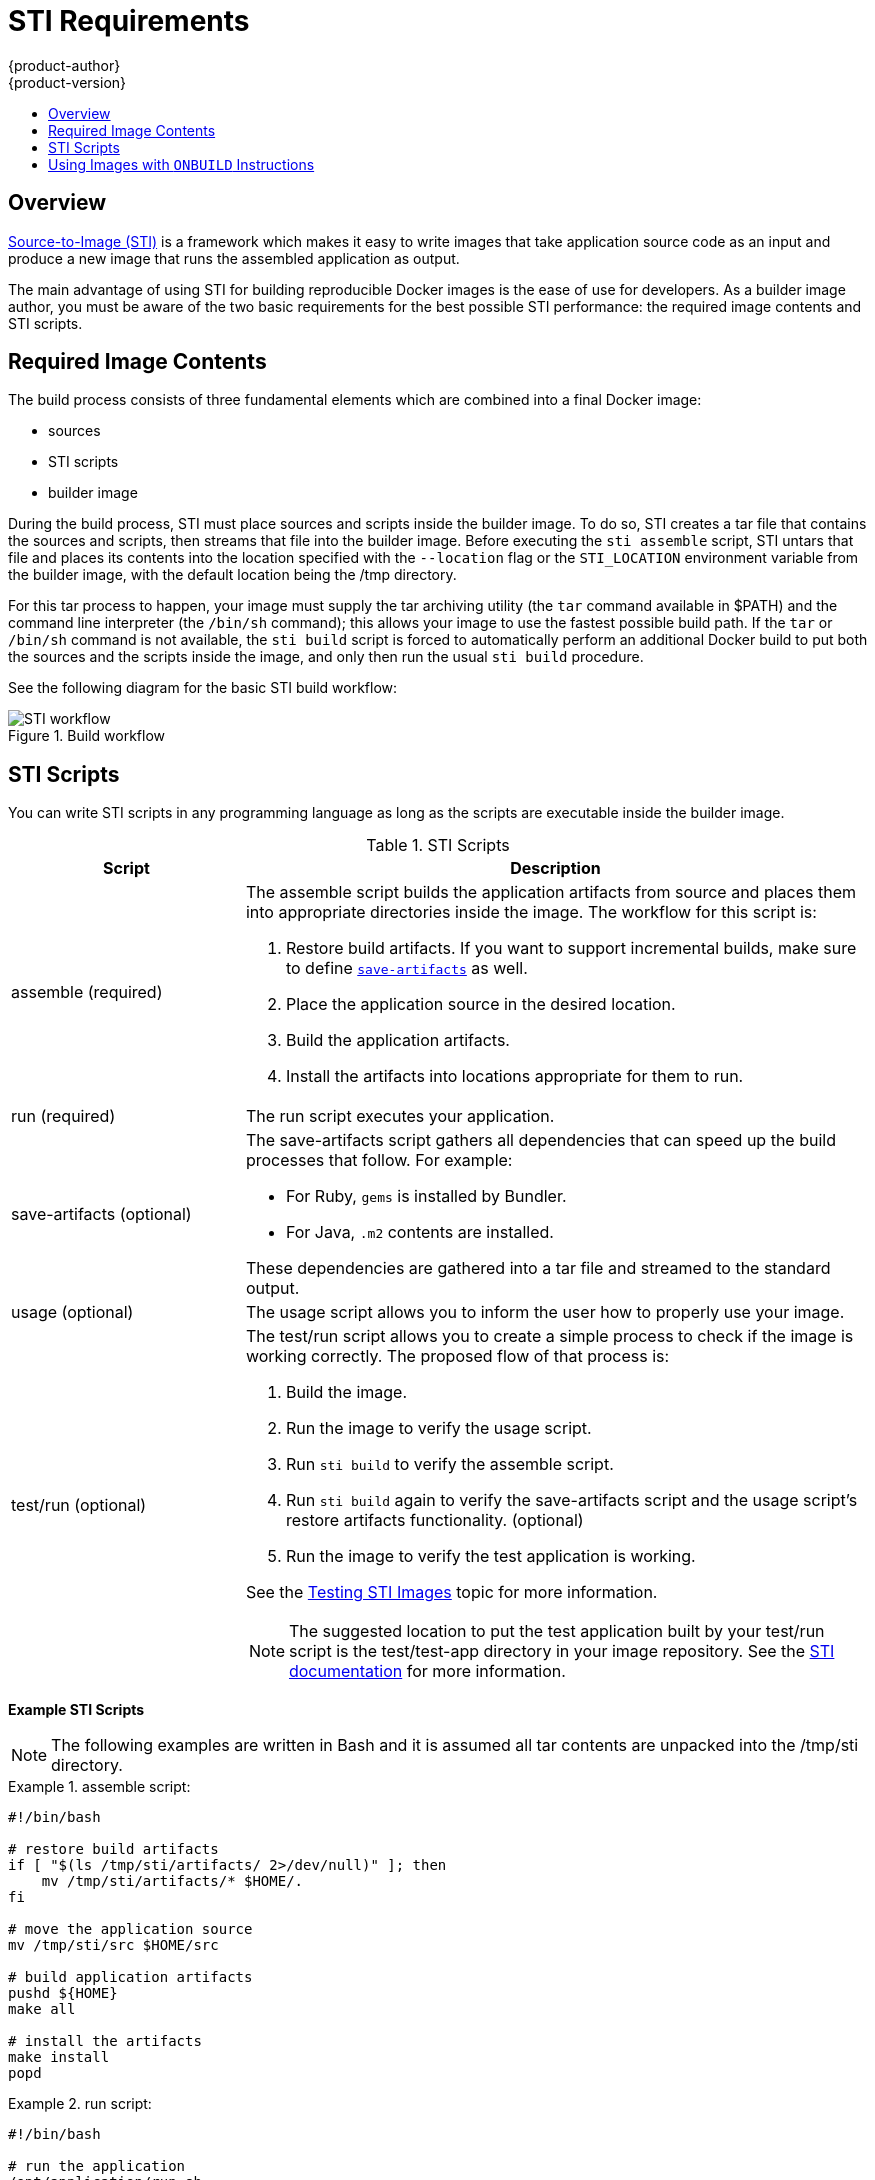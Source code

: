 = STI Requirements
{product-author}
{product-version}
:data-uri:
:icons:
:experimental:
:toc: macro
:toc-title:

toc::[]

== Overview
link:../architecture/openshift_model.html#source-to-image[Source-to-Image (STI)] is a framework which makes it easy to write images that take application source code as an input and produce a new image that runs the assembled application as output.

The main advantage of using STI for building reproducible Docker images is the ease of use for developers. As a builder image author, you must be aware of the two basic requirements for the best possible STI performance: the required image contents and STI scripts.

== Required Image Contents
The build process consists of three fundamental elements which are combined into a final Docker image:

- sources
- STI scripts
- builder image

During the build process, STI must place sources and scripts inside the builder image. To do so, STI creates a tar file that contains the sources and scripts, then streams that file into the builder image. Before executing the `sti assemble` script, STI untars that file and places its contents into the location specified with the `--location` flag or the `STI_LOCATION` environment variable from the builder image, with the default location being the [filename]#/tmp# directory.

For this tar process to happen, your image must supply the tar archiving utility (the `tar` command available in [filename]#$PATH#) and the command line interpreter (the `/bin/sh` command); this allows your image to use the fastest possible build path. If the `tar` or `/bin/sh` command is not available, the `sti build` script is forced to automatically perform an additional Docker build to put both the sources and the scripts inside the image, and only then run the usual `sti build` procedure.

See the following diagram for the basic STI build workflow:

.Build workflow
image::sti-flow.png[STI workflow]

////
* Run build's responsibility is to untar the sources, scripts and artifacts (if such exist) and invoke `assemble` script. If this is second run (after catching `tar`/`/bin/sh` error) it's responsible only for invoking `assemble` script, since both scripts and sources are already there.
////

== STI Scripts
You can write STI scripts in any programming language as long as the scripts are executable inside the builder image.

.STI Scripts
[cols="3a,8a",options="header"]
|===

|Script |Description

|[filename]#assemble#
(required)
|The [filename]#assemble# script builds the application artifacts from source and places them into appropriate directories inside the image. The workflow for this script is:

. Restore build artifacts. If you want to support incremental builds, make sure to define link:#save-artifacts[`save-artifacts`] as well.
. Place the application source in the desired location.
. Build the application artifacts.
. Install the artifacts into locations appropriate for them to run.

|[filename]#run#
(required)
|The [filename]#run# script executes your application.

|[filename]#save-artifacts#
(optional)
|The [filename]#save-artifacts# script gathers all dependencies that can speed up the build processes that follow. For example:

- For Ruby, `gems` is installed by Bundler.
- For Java, `.m2` contents are installed.

These dependencies are gathered into a tar file and streamed to the standard output.

|[filename]#usage#
(optional)
|The [filename]#usage# script allows you to inform the user how to properly use your image.

|[filename]#test/run#
(optional)
|The [filename]#test/run# script allows you to create a simple process to check if the image is working correctly. The proposed flow of that process is:

. Build the image.
. Run the image to verify the [filename]#usage# script.
. Run `sti build` to verify the [filename]#assemble# script.
. Run `sti build` again to verify the [filename]#save-artifacts# script and the [filename]#usage# script's restore artifacts functionality. (optional)
. Run the image to verify the test application is working.

See the link:sti_testing.html[Testing STI Images] topic for more information.

NOTE: The suggested location to put the test application built by your [filename]#test/run# script is the [filename]#test/test-app# directory in your image repository. See the
https://github.com/openshift/source-to-image/blob/master/docs/cli.md#sti-create[STI documentation] for more information.
|===

*Example STI Scripts*

NOTE: The following examples are written in Bash and it is assumed all tar contents are unpacked into the [filename]#/tmp/sti# directory.

.[filename]#assemble# script:
====

----
#!/bin/bash

# restore build artifacts
if [ "$(ls /tmp/sti/artifacts/ 2>/dev/null)" ]; then
    mv /tmp/sti/artifacts/* $HOME/.
fi

# move the application source
mv /tmp/sti/src $HOME/src

# build application artifacts
pushd ${HOME}
make all

# install the artifacts
make install
popd
----
====

.[filename]#run# script:
====

----
#!/bin/bash

# run the application
/opt/application/run.sh
----
====

.[filename]#save-artifacts# script:
====

----
#!/bin/bash

pushd ${HOME}
if [ -d deps ]; then
    # all deps contents to tar stream
    tar cf - deps
fi
popd

----
====

.[filename]#usage# script:
====

----
#!/bin/bash

# inform the user how to use the image
cat <<EOF
This is a STI sample builder image, to use it, install
https://github.com/openshift/source-to-image
EOF
----
====

[[using-images-with-onbuild-instructions]]
== Using Images with `ONBUILD` Instructions
The `ONBUILD` instructions can be found in many official Docker images. For example:

- https://registry.hub.docker.com/u/library/ruby[Ruby]
- https://registry.hub.docker.com/u/library/node[Node.js]
- https://registry.hub.docker.com/u/library/python[Python]

See the https://docs.docker.com/reference/builder/#onbuild[Docker documentation] for more details about how `ONBUILD` instructions work.

STI has a different strategy when a Docker image with `ONBUILD` instructions is used as a builder image for the application source code. During the STI build, all `ONBUILD` instructions are executed in the order they were defined in the builder image Dockerfile. The STI scripts are not required for this strategy, but they can be used as supplementary scripts to existing `ONBUILD` instructions.

Many official Docker images that use `ONBUILD` do not declare the image `CMD` or `ENTRYPOINT`, and for that, STI must know how to run your application. There are two methods for defining the `ENTRYPOINT`:

- The first method is to include the [filename]#run# script in your application root folder. STI then recognizes it and sets it as the application image `ENTRYPOINT`.

- The second method is to use the STI scripts. If you provide the URL from where the STI can fetch the scripts, the STI [filename]#run# script is then set as an image `ENTRYPOINT`. If the STI scripts location also includes the [filename]#assemble# script, the script is then executed as the last instruction of the Docker build.
